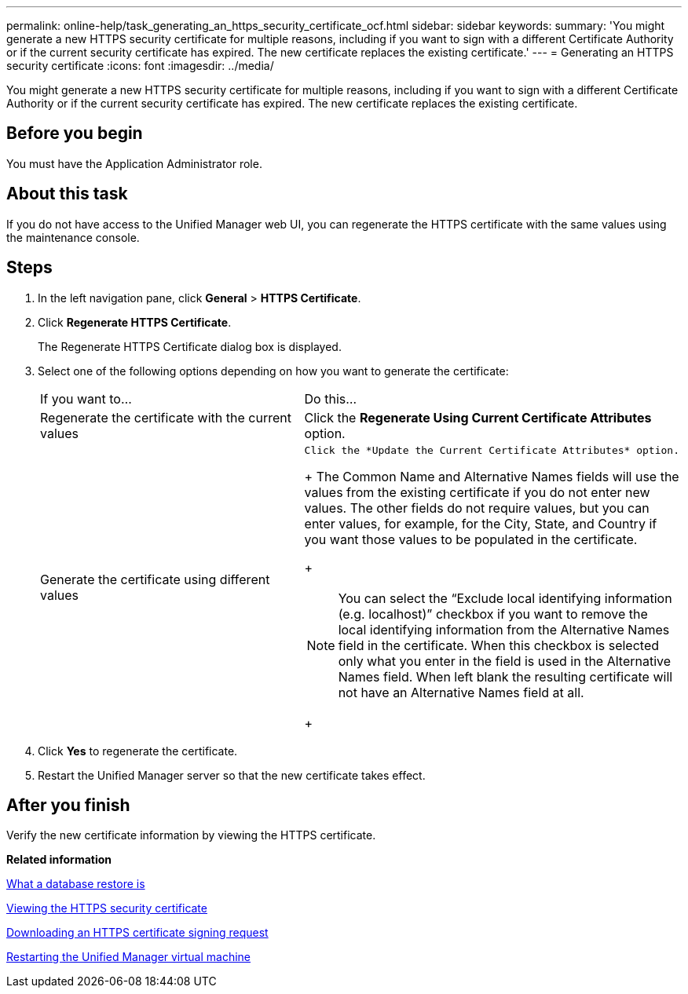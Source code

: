 ---
permalink: online-help/task_generating_an_https_security_certificate_ocf.html
sidebar: sidebar
keywords: 
summary: 'You might generate a new HTTPS security certificate for multiple reasons, including if you want to sign with a different Certificate Authority or if the current security certificate has expired. The new certificate replaces the existing certificate.'
---
= Generating an HTTPS security certificate
:icons: font
:imagesdir: ../media/

[.lead]
You might generate a new HTTPS security certificate for multiple reasons, including if you want to sign with a different Certificate Authority or if the current security certificate has expired. The new certificate replaces the existing certificate.

== Before you begin

You must have the Application Administrator role.

== About this task

If you do not have access to the Unified Manager web UI, you can regenerate the HTTPS certificate with the same values using the maintenance console.

== Steps

. In the left navigation pane, click *General* > *HTTPS Certificate*.
. Click *Regenerate HTTPS Certificate*.
+
The Regenerate HTTPS Certificate dialog box is displayed.

. Select one of the following options depending on how you want to generate the certificate:
+
|===
| If you want to...| Do this...
a|
Regenerate the certificate with the current values
a|
Click the *Regenerate Using Current Certificate Attributes* option.
a|
Generate the certificate using different values
a|
    Click the *Update the Current Certificate Attributes* option.
+
The Common Name and Alternative Names fields will use the values from the existing certificate if you do not enter new values. The other fields do not require values, but you can enter values, for example, for the City, State, and Country if you want those values to be populated in the certificate.
+
[NOTE]
====
You can select the "`Exclude local identifying information (e.g. localhost)`" checkbox if you want to remove the local identifying information from the Alternative Names field in the certificate. When this checkbox is selected only what you enter in the field is used in the Alternative Names field. When left blank the resulting certificate will not have an Alternative Names field at all.
====
+
|===

. Click *Yes* to regenerate the certificate.
. Restart the Unified Manager server so that the new certificate takes effect.

== After you finish

Verify the new certificate information by viewing the HTTPS certificate.

*Related information*

xref:concept_what_a_database_restore_is.adoc[What a database restore is]

xref:task_viewing_the_https_security_certificate_ocf.adoc[Viewing the HTTPS security certificate]

xref:task_downloading_an_https_certificate_signing_request_ocf.adoc[Downloading an HTTPS certificate signing request]

xref:task_restarting_the_unified_manager_virtual_machine.adoc[Restarting the Unified Manager virtual machine]
